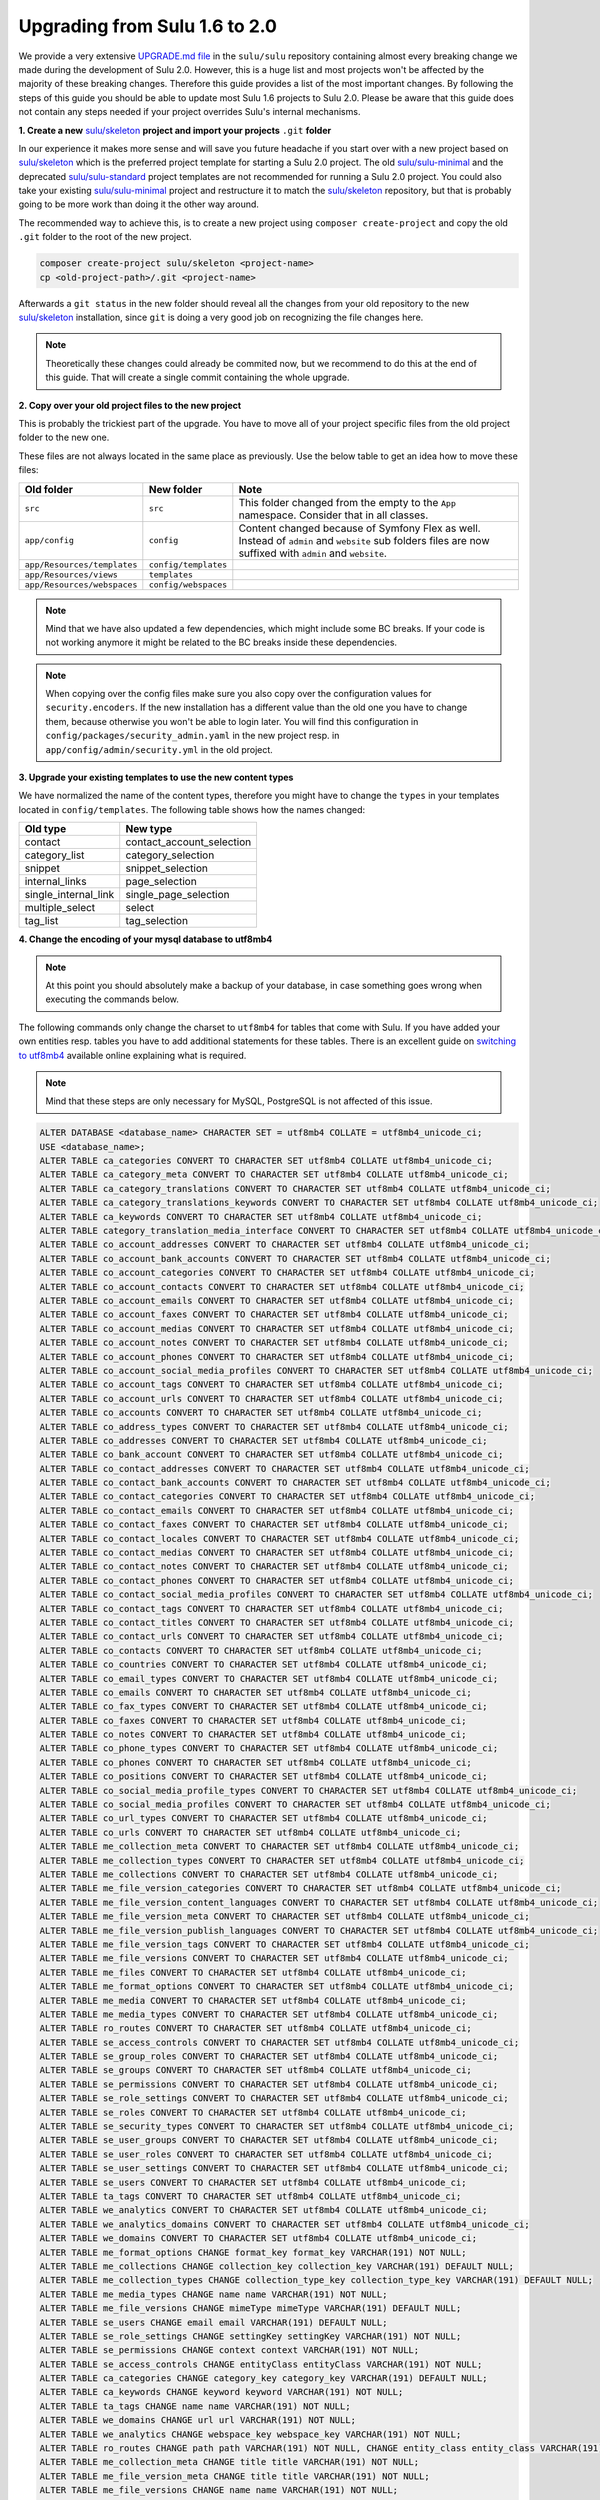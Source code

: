 Upgrading from Sulu 1.6 to 2.0
==============================

We provide a very extensive `UPGRADE.md file`_ in the ``sulu/sulu`` repository containing almost every breaking change
we made during the development of Sulu 2.0. However, this is a huge list and most projects won't be affected by the
majority of these breaking changes. Therefore this guide provides a list of the most important changes. By following
the steps of this guide you should be able to update most Sulu 1.6 projects to Sulu 2.0. Please be aware that this
guide does not contain any steps needed if your project overrides Sulu's internal mechanisms.

**1. Create a new** `sulu/skeleton`_ **project and import your projects** ``.git`` **folder**

In our experience it makes more sense and will save you future headache if you start over with a new project based on
`sulu/skeleton`_ which is the preferred project template for starting a Sulu 2.0 project. The old `sulu/sulu-minimal`_
and the deprecated `sulu/sulu-standard`_ project templates are not recommended for running a Sulu 2.0 project. You
could also take your existing `sulu/sulu-minimal`_ project and restructure it to match the `sulu/skeleton`_ repository,
but that is probably going to be more work than doing it the other way around.

The recommended way to achieve this, is to create a new project using ``composer create-project`` and copy the old
``.git`` folder to the root of the new project.

.. code-block:: bash

    composer create-project sulu/skeleton <project-name>
    cp <old-project-path>/.git <project-name>

Afterwards a ``git status`` in the new folder should reveal all the changes from your old repository to the new
`sulu/skeleton`_ installation, since ``git`` is doing a very good job on recognizing the file changes here.

.. note::
    Theoretically these changes could already be commited now, but we recommend to do this at the end of this guide.
    That will create a single commit containing the whole upgrade.

**2. Copy over your old project files to the new project**

This is probably the trickiest part of the upgrade. You have to move all of your project specific files from the old
project folder to the new one.

These files are not always located in the same place as previously. Use the below table to get an idea how to move
these files:

.. list-table::
    :header-rows: 1

    * - Old folder
      - New folder
      - Note
    * - ``src``
      - ``src``
      - This folder changed from the empty to the ``App`` namespace. Consider that in all classes.
    * - ``app/config``
      - ``config``
      - Content changed because of Symfony Flex as well. Instead of ``admin`` and ``website`` sub folders files are now
        suffixed with ``admin`` and ``website``.
    * - ``app/Resources/templates``
      - ``config/templates``
      -
    * - ``app/Resources/views``
      - ``templates``
      -
    * - ``app/Resources/webspaces``
      - ``config/webspaces``
      -

.. note::

    Mind that we have also updated a few dependencies, which might include some BC breaks. If your code is not working
    anymore it might be related to the BC breaks inside these dependencies.

.. note::

    When copying over the config files make sure you also copy over the configuration values for ``security.encoders``.
    If the new installation has a different value than the old one you have to change them, because otherwise you
    won't be able to login later. You will find this configuration in ``config/packages/security_admin.yaml`` in the
    new project resp. in ``app/config/admin/security.yml`` in the old project.

**3. Upgrade your existing templates to use the new content types**

We have normalized the name of the content types, therefore you might have to change the ``types`` in your templates
located in ``config/templates``. The following table shows how the names changed:

.. list-table::
    :header-rows: 1

    * - Old type
      - New type
    * - contact
      - contact_account_selection
    * - category_list
      - category_selection
    * - snippet
      - snippet_selection
    * - internal_links
      - page_selection
    * - single_internal_link
      - single_page_selection
    * - multiple_select
      - select
    * - tag_list
      - tag_selection

**4. Change the encoding of your mysql database to utf8mb4**

.. note::

    At this point you should absolutely make a backup of your database, in case something goes wrong when executing
    the commands below.

The following commands only change the charset to ``utf8mb4`` for tables that come with Sulu. If you have added your
own entities resp. tables you have to add additional statements for these tables. There is an excellent guide on
`switching to utf8mb4`_ available online explaining what is required.

.. note::

    Mind that these steps are only necessary for MySQL, PostgreSQL is not affected of this issue.

.. code-block:: sql

    ALTER DATABASE <database_name> CHARACTER SET = utf8mb4 COLLATE = utf8mb4_unicode_ci;
    USE <database_name>;
    ALTER TABLE ca_categories CONVERT TO CHARACTER SET utf8mb4 COLLATE utf8mb4_unicode_ci;
    ALTER TABLE ca_category_meta CONVERT TO CHARACTER SET utf8mb4 COLLATE utf8mb4_unicode_ci;
    ALTER TABLE ca_category_translations CONVERT TO CHARACTER SET utf8mb4 COLLATE utf8mb4_unicode_ci;
    ALTER TABLE ca_category_translations_keywords CONVERT TO CHARACTER SET utf8mb4 COLLATE utf8mb4_unicode_ci;
    ALTER TABLE ca_keywords CONVERT TO CHARACTER SET utf8mb4 COLLATE utf8mb4_unicode_ci;
    ALTER TABLE category_translation_media_interface CONVERT TO CHARACTER SET utf8mb4 COLLATE utf8mb4_unicode_ci;
    ALTER TABLE co_account_addresses CONVERT TO CHARACTER SET utf8mb4 COLLATE utf8mb4_unicode_ci;
    ALTER TABLE co_account_bank_accounts CONVERT TO CHARACTER SET utf8mb4 COLLATE utf8mb4_unicode_ci;
    ALTER TABLE co_account_categories CONVERT TO CHARACTER SET utf8mb4 COLLATE utf8mb4_unicode_ci;
    ALTER TABLE co_account_contacts CONVERT TO CHARACTER SET utf8mb4 COLLATE utf8mb4_unicode_ci;
    ALTER TABLE co_account_emails CONVERT TO CHARACTER SET utf8mb4 COLLATE utf8mb4_unicode_ci;
    ALTER TABLE co_account_faxes CONVERT TO CHARACTER SET utf8mb4 COLLATE utf8mb4_unicode_ci;
    ALTER TABLE co_account_medias CONVERT TO CHARACTER SET utf8mb4 COLLATE utf8mb4_unicode_ci;
    ALTER TABLE co_account_notes CONVERT TO CHARACTER SET utf8mb4 COLLATE utf8mb4_unicode_ci;
    ALTER TABLE co_account_phones CONVERT TO CHARACTER SET utf8mb4 COLLATE utf8mb4_unicode_ci;
    ALTER TABLE co_account_social_media_profiles CONVERT TO CHARACTER SET utf8mb4 COLLATE utf8mb4_unicode_ci;
    ALTER TABLE co_account_tags CONVERT TO CHARACTER SET utf8mb4 COLLATE utf8mb4_unicode_ci;
    ALTER TABLE co_account_urls CONVERT TO CHARACTER SET utf8mb4 COLLATE utf8mb4_unicode_ci;
    ALTER TABLE co_accounts CONVERT TO CHARACTER SET utf8mb4 COLLATE utf8mb4_unicode_ci;
    ALTER TABLE co_address_types CONVERT TO CHARACTER SET utf8mb4 COLLATE utf8mb4_unicode_ci;
    ALTER TABLE co_addresses CONVERT TO CHARACTER SET utf8mb4 COLLATE utf8mb4_unicode_ci;
    ALTER TABLE co_bank_account CONVERT TO CHARACTER SET utf8mb4 COLLATE utf8mb4_unicode_ci;
    ALTER TABLE co_contact_addresses CONVERT TO CHARACTER SET utf8mb4 COLLATE utf8mb4_unicode_ci;
    ALTER TABLE co_contact_bank_accounts CONVERT TO CHARACTER SET utf8mb4 COLLATE utf8mb4_unicode_ci;
    ALTER TABLE co_contact_categories CONVERT TO CHARACTER SET utf8mb4 COLLATE utf8mb4_unicode_ci;
    ALTER TABLE co_contact_emails CONVERT TO CHARACTER SET utf8mb4 COLLATE utf8mb4_unicode_ci;
    ALTER TABLE co_contact_faxes CONVERT TO CHARACTER SET utf8mb4 COLLATE utf8mb4_unicode_ci;
    ALTER TABLE co_contact_locales CONVERT TO CHARACTER SET utf8mb4 COLLATE utf8mb4_unicode_ci;
    ALTER TABLE co_contact_medias CONVERT TO CHARACTER SET utf8mb4 COLLATE utf8mb4_unicode_ci;
    ALTER TABLE co_contact_notes CONVERT TO CHARACTER SET utf8mb4 COLLATE utf8mb4_unicode_ci;
    ALTER TABLE co_contact_phones CONVERT TO CHARACTER SET utf8mb4 COLLATE utf8mb4_unicode_ci;
    ALTER TABLE co_contact_social_media_profiles CONVERT TO CHARACTER SET utf8mb4 COLLATE utf8mb4_unicode_ci;
    ALTER TABLE co_contact_tags CONVERT TO CHARACTER SET utf8mb4 COLLATE utf8mb4_unicode_ci;
    ALTER TABLE co_contact_titles CONVERT TO CHARACTER SET utf8mb4 COLLATE utf8mb4_unicode_ci;
    ALTER TABLE co_contact_urls CONVERT TO CHARACTER SET utf8mb4 COLLATE utf8mb4_unicode_ci;
    ALTER TABLE co_contacts CONVERT TO CHARACTER SET utf8mb4 COLLATE utf8mb4_unicode_ci;
    ALTER TABLE co_countries CONVERT TO CHARACTER SET utf8mb4 COLLATE utf8mb4_unicode_ci;
    ALTER TABLE co_email_types CONVERT TO CHARACTER SET utf8mb4 COLLATE utf8mb4_unicode_ci;
    ALTER TABLE co_emails CONVERT TO CHARACTER SET utf8mb4 COLLATE utf8mb4_unicode_ci;
    ALTER TABLE co_fax_types CONVERT TO CHARACTER SET utf8mb4 COLLATE utf8mb4_unicode_ci;
    ALTER TABLE co_faxes CONVERT TO CHARACTER SET utf8mb4 COLLATE utf8mb4_unicode_ci;
    ALTER TABLE co_notes CONVERT TO CHARACTER SET utf8mb4 COLLATE utf8mb4_unicode_ci;
    ALTER TABLE co_phone_types CONVERT TO CHARACTER SET utf8mb4 COLLATE utf8mb4_unicode_ci;
    ALTER TABLE co_phones CONVERT TO CHARACTER SET utf8mb4 COLLATE utf8mb4_unicode_ci;
    ALTER TABLE co_positions CONVERT TO CHARACTER SET utf8mb4 COLLATE utf8mb4_unicode_ci;
    ALTER TABLE co_social_media_profile_types CONVERT TO CHARACTER SET utf8mb4 COLLATE utf8mb4_unicode_ci;
    ALTER TABLE co_social_media_profiles CONVERT TO CHARACTER SET utf8mb4 COLLATE utf8mb4_unicode_ci;
    ALTER TABLE co_url_types CONVERT TO CHARACTER SET utf8mb4 COLLATE utf8mb4_unicode_ci;
    ALTER TABLE co_urls CONVERT TO CHARACTER SET utf8mb4 COLLATE utf8mb4_unicode_ci;
    ALTER TABLE me_collection_meta CONVERT TO CHARACTER SET utf8mb4 COLLATE utf8mb4_unicode_ci;
    ALTER TABLE me_collection_types CONVERT TO CHARACTER SET utf8mb4 COLLATE utf8mb4_unicode_ci;
    ALTER TABLE me_collections CONVERT TO CHARACTER SET utf8mb4 COLLATE utf8mb4_unicode_ci;
    ALTER TABLE me_file_version_categories CONVERT TO CHARACTER SET utf8mb4 COLLATE utf8mb4_unicode_ci;
    ALTER TABLE me_file_version_content_languages CONVERT TO CHARACTER SET utf8mb4 COLLATE utf8mb4_unicode_ci;
    ALTER TABLE me_file_version_meta CONVERT TO CHARACTER SET utf8mb4 COLLATE utf8mb4_unicode_ci;
    ALTER TABLE me_file_version_publish_languages CONVERT TO CHARACTER SET utf8mb4 COLLATE utf8mb4_unicode_ci;
    ALTER TABLE me_file_version_tags CONVERT TO CHARACTER SET utf8mb4 COLLATE utf8mb4_unicode_ci;
    ALTER TABLE me_file_versions CONVERT TO CHARACTER SET utf8mb4 COLLATE utf8mb4_unicode_ci;
    ALTER TABLE me_files CONVERT TO CHARACTER SET utf8mb4 COLLATE utf8mb4_unicode_ci;
    ALTER TABLE me_format_options CONVERT TO CHARACTER SET utf8mb4 COLLATE utf8mb4_unicode_ci;
    ALTER TABLE me_media CONVERT TO CHARACTER SET utf8mb4 COLLATE utf8mb4_unicode_ci;
    ALTER TABLE me_media_types CONVERT TO CHARACTER SET utf8mb4 COLLATE utf8mb4_unicode_ci;
    ALTER TABLE ro_routes CONVERT TO CHARACTER SET utf8mb4 COLLATE utf8mb4_unicode_ci;
    ALTER TABLE se_access_controls CONVERT TO CHARACTER SET utf8mb4 COLLATE utf8mb4_unicode_ci;
    ALTER TABLE se_group_roles CONVERT TO CHARACTER SET utf8mb4 COLLATE utf8mb4_unicode_ci;
    ALTER TABLE se_groups CONVERT TO CHARACTER SET utf8mb4 COLLATE utf8mb4_unicode_ci;
    ALTER TABLE se_permissions CONVERT TO CHARACTER SET utf8mb4 COLLATE utf8mb4_unicode_ci;
    ALTER TABLE se_role_settings CONVERT TO CHARACTER SET utf8mb4 COLLATE utf8mb4_unicode_ci;
    ALTER TABLE se_roles CONVERT TO CHARACTER SET utf8mb4 COLLATE utf8mb4_unicode_ci;
    ALTER TABLE se_security_types CONVERT TO CHARACTER SET utf8mb4 COLLATE utf8mb4_unicode_ci;
    ALTER TABLE se_user_groups CONVERT TO CHARACTER SET utf8mb4 COLLATE utf8mb4_unicode_ci;
    ALTER TABLE se_user_roles CONVERT TO CHARACTER SET utf8mb4 COLLATE utf8mb4_unicode_ci;
    ALTER TABLE se_user_settings CONVERT TO CHARACTER SET utf8mb4 COLLATE utf8mb4_unicode_ci;
    ALTER TABLE se_users CONVERT TO CHARACTER SET utf8mb4 COLLATE utf8mb4_unicode_ci;
    ALTER TABLE ta_tags CONVERT TO CHARACTER SET utf8mb4 COLLATE utf8mb4_unicode_ci;
    ALTER TABLE we_analytics CONVERT TO CHARACTER SET utf8mb4 COLLATE utf8mb4_unicode_ci;
    ALTER TABLE we_analytics_domains CONVERT TO CHARACTER SET utf8mb4 COLLATE utf8mb4_unicode_ci;
    ALTER TABLE we_domains CONVERT TO CHARACTER SET utf8mb4 COLLATE utf8mb4_unicode_ci;
    ALTER TABLE me_format_options CHANGE format_key format_key VARCHAR(191) NOT NULL;
    ALTER TABLE me_collections CHANGE collection_key collection_key VARCHAR(191) DEFAULT NULL;
    ALTER TABLE me_collection_types CHANGE collection_type_key collection_type_key VARCHAR(191) DEFAULT NULL;
    ALTER TABLE me_media_types CHANGE name name VARCHAR(191) NOT NULL;
    ALTER TABLE me_file_versions CHANGE mimeType mimeType VARCHAR(191) DEFAULT NULL;
    ALTER TABLE se_users CHANGE email email VARCHAR(191) DEFAULT NULL;
    ALTER TABLE se_role_settings CHANGE settingKey settingKey VARCHAR(191) NOT NULL;
    ALTER TABLE se_permissions CHANGE context context VARCHAR(191) NOT NULL;
    ALTER TABLE se_access_controls CHANGE entityClass entityClass VARCHAR(191) NOT NULL;
    ALTER TABLE ca_categories CHANGE category_key category_key VARCHAR(191) DEFAULT NULL;
    ALTER TABLE ca_keywords CHANGE keyword keyword VARCHAR(191) NOT NULL;
    ALTER TABLE ta_tags CHANGE name name VARCHAR(191) NOT NULL;
    ALTER TABLE we_domains CHANGE url url VARCHAR(191) NOT NULL;
    ALTER TABLE we_analytics CHANGE webspace_key webspace_key VARCHAR(191) NOT NULL;
    ALTER TABLE ro_routes CHANGE path path VARCHAR(191) NOT NULL, CHANGE entity_class entity_class VARCHAR(191) NOT NULL, CHANGE entity_id entity_id VARCHAR(191) NOT NULL;
    ALTER TABLE me_collection_meta CHANGE title title VARCHAR(191) NOT NULL;
    ALTER TABLE me_file_version_meta CHANGE title title VARCHAR(191) NOT NULL;
    ALTER TABLE me_file_versions CHANGE name name VARCHAR(191) NOT NULL;

If you are using jackalope with doctrine-dbal instead of jackrabbit you also have to execute the following statements
to update the jackalope tables:

.. code-block:: sql

    ALTER TABLE phpcr_binarydata CONVERT TO CHARACTER SET utf8mb4 COLLATE utf8mb4_unicode_ci;
    ALTER TABLE phpcr_internal_index_types CONVERT TO CHARACTER SET utf8mb4 COLLATE utf8mb4_unicode_ci;
    ALTER TABLE phpcr_namespaces CONVERT TO CHARACTER SET utf8mb4 COLLATE utf8mb4_unicode_ci;
    ALTER TABLE phpcr_nodes CONVERT TO CHARACTER SET utf8mb4 COLLATE utf8mb4_unicode_ci;
    ALTER TABLE phpcr_nodes_references CONVERT TO CHARACTER SET utf8mb4 COLLATE utf8mb4_unicode_ci;
    ALTER TABLE phpcr_nodes_weakreferences CONVERT TO CHARACTER SET utf8mb4 COLLATE utf8mb4_unicode_ci;
    ALTER TABLE phpcr_type_childs CONVERT TO CHARACTER SET utf8mb4 COLLATE utf8mb4_unicode_ci;
    ALTER TABLE phpcr_type_nodes CONVERT TO CHARACTER SET utf8mb4 COLLATE utf8mb4_unicode_ci;
    ALTER TABLE phpcr_type_props CONVERT TO CHARACTER SET utf8mb4 COLLATE utf8mb4_unicode_ci;
    ALTER TABLE phpcr_workspaces CONVERT TO CHARACTER SET utf8mb4 COLLATE utf8mb4_unicode_ci;
    ALTER TABLE phpcr_namespaces CHANGE prefix prefix VARCHAR(191) NOT NULL;
    ALTER TABLE phpcr_workspaces CHANGE name name VARCHAR(191) NOT NULL;
    ALTER TABLE phpcr_nodes CHANGE path path VARCHAR(191) NOT NULL, CHANGE parent parent VARCHAR(191) NOT NULL, CHANGE local_name local_name VARCHAR(191) NOT NULL, CHANGE namespace namespace VARCHAR(191) NOT NULL, CHANGE workspace_name workspace_name VARCHAR(191) NOT NULL, CHANGE identifier identifier VARCHAR(191) NOT NULL, CHANGE type type VARCHAR(191) NOT NULL;
    ALTER TABLE phpcr_internal_index_types CHANGE type type VARCHAR(191) NOT NULL;
    ALTER TABLE phpcr_binarydata CHANGE property_name property_name VARCHAR(191) NOT NULL, CHANGE workspace_name workspace_name VARCHAR(191) NOT NULL;
    ALTER TABLE phpcr_nodes_references CHANGE source_property_name source_property_name VARCHAR(191) NOT NULL;
    ALTER TABLE phpcr_nodes_weakreferences CHANGE source_property_name source_property_name VARCHAR(191) NOT NULL;
    ALTER TABLE phpcr_type_nodes CHANGE name name VARCHAR(191) NOT NULL;
    ALTER TABLE phpcr_type_props CHANGE name name VARCHAR(191) NOT NULL;

**5. Execute the following SQL statements to migrate your data**

In Sulu 2.0 we slightly adjusted our database schema. Therefore you have to execute the following statements to get
your database schema in sync:

.. code-block:: sql

    ALTER TABLE co_accounts ADD note LONGTEXT DEFAULT NULL;
    ALTER TABLE co_contacts ADD note LONGTEXT DEFAULT NULL;
    CREATE TABLE ca_category_translation_keywords (idKeywords INT NOT NULL, idCategoryTranslations INT NOT NULL, INDEX IDX_D15FBE37F9FC9F05 (idKeywords), INDEX IDX_D15FBE3717CA14DA (idCategoryTranslations), PRIMARY KEY(idKeywords, idCategoryTranslations)) DEFAULT CHARACTER SET UTF8 COLLATE UTF8_unicode_ci ENGINE = InnoDB;
    ALTER TABLE ca_category_translation_keywords ADD CONSTRAINT FK_D15FBE37F9FC9F05 FOREIGN KEY (idKeywords) REFERENCES ca_keywords (id);
    ALTER TABLE ca_category_translation_keywords ADD CONSTRAINT FK_D15FBE3717CA14DA FOREIGN KEY (idCategoryTranslations) REFERENCES ca_category_translations (id);
    CREATE TABLE ca_category_translation_medias (idCategoryTranslations INT NOT NULL, idMedia INT NOT NULL, INDEX IDX_39FC41BA17CA14DA (idCategoryTranslations), INDEX IDX_39FC41BA7DE8E211 (idMedia), PRIMARY KEY(idCategoryTranslations, idMedia)) DEFAULT CHARACTER SET UTF8 COLLATE UTF8_unicode_ci ENGINE = InnoDB;
    ALTER TABLE ca_category_translation_medias ADD CONSTRAINT FK_39FC41BA17CA14DA FOREIGN KEY (idCategoryTranslations) REFERENCES ca_category_translations (id) ON DELETE CASCADE;
    ALTER TABLE ca_category_translation_medias ADD CONSTRAINT FK_39FC41BA7DE8E211 FOREIGN KEY (idMedia) REFERENCES me_media (id) ON DELETE CASCADE;
    INSERT INTO ca_category_translation_keywords (idKeywords, idCategoryTranslations) SELECT keyword_id, category_meta_id FROM ca_category_translations_keywords;
    DROP TABLE ca_category_translations_keywords;
    INSERT INTO ca_category_translation_medias (idCategoryTranslations, idMedia) SELECT category_translation_id, media_interface_id FROM category_translation_media_interface;
    DROP TABLE category_translation_media_interface;
    UPDATE co_phone_types SET name="sulu_contact.work" WHERE name="phone.work";
    UPDATE co_phone_types SET name="sulu_contact.private" WHERE name="phone.home";
    UPDATE co_phone_types SET name="sulu_contact.mobile" WHERE name="phone.mobile";
    UPDATE co_email_types SET name="sulu_contact.work" WHERE name="email.work";
    UPDATE co_email_types SET name="sulu_contact.private" WHERE name="email.home";
    UPDATE co_address_types SET name="sulu_contact.work" WHERE name="address.work";
    UPDATE co_address_types SET name="sulu_contact.private" WHERE name="address.home";
    UPDATE co_url_types SET name="sulu_contact.work" WHERE name="url.work";
    UPDATE co_url_types SET name="sulu_contact.private" WHERE name="url.private";
    UPDATE co_fax_types SET name="sulu_contact.work" WHERE name="fax.work";
    UPDATE co_fax_types SET name="sulu_contact.private" WHERE name="fax.home";
    UPDATE we_analytics SET type="matomo" WHERE type="piwik";
    ALTER TABLE se_roles CHANGE system securitySystem VARCHAR(60) NOT NULL;
    UPDATE `se_users` SET `locale` = 'en' WHERE `locale` NOT IN ('en', 'de');
    ALTER TABLE co_addresses ADD countryCode VARCHAR(5) DEFAULT NULL;
    UPDATE co_addresses INNER JOIN co_countries ON co_addresses.idCountries = co_countries.id SET co_addresses.countryCode = co_countries.code, co_addresses.idCountries = NULL WHERE co_addresses.idCountries IS NOT NULL;
    ALTER TABLE co_addresses DROP FOREIGN KEY FK_26E9A614A18CC0FB;
    DROP INDEX IDX_26E9A614A18CC0FB ON co_addresses;
    ALTER TABLE co_addresses DROP idCountries;
    DROP TABLE co_countries;


**6. Execute our PHPCR migrations**

There were also some changes in the data stored in PHPCR, but we have written migrations for them. So the only thing
necessary should be to execute the migrations we have written:

.. code-block:: bash

    bin/console phpcr:migrations:migrate

.. _UPGRADE.md file: https://github.com/sulu/sulu/blob/2.0.0/UPGRADE.md
.. _sulu/skeleton: https://github.com/sulu/skeleton
.. _sulu/sulu-minimal: https://github.com/sulu/sulu-minimal
.. _sulu/sulu-standard: https://github.com/sulu/sulu-standard
.. _switching to utf8mb4: https://mathiasbynens.be/notes/mysql-utf8mb4
